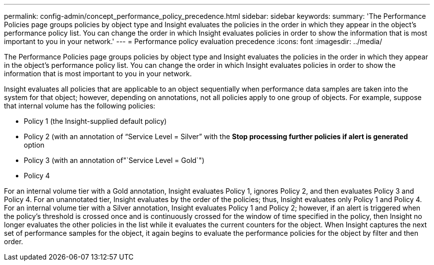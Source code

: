 ---
permalink: config-admin/concept_performance_policy_precedence.html
sidebar: sidebar
keywords: 
summary: 'The Performance Policies page groups policies by object type and Insight evaluates the policies in the order in which they appear in the object’s performance policy list. You can change the order in which Insight evaluates policies in order to show the information that is most important to you in your network.'
---
= Performance policy evaluation precedence
:icons: font
:imagesdir: ../media/

[.lead]
The Performance Policies page groups policies by object type and Insight evaluates the policies in the order in which they appear in the object's performance policy list. You can change the order in which Insight evaluates policies in order to show the information that is most important to you in your network.

Insight evaluates all policies that are applicable to an object sequentially when performance data samples are taken into the system for that object; however, depending on annotations, not all policies apply to one group of objects. For example, suppose that internal volume has the following policies:

* Policy 1 (the Insight-supplied default policy)
* Policy 2 (with an annotation of "`Service Level = Silver`" with the *Stop processing further policies if alert is generated* option
* Policy 3 (with an annotation of"`Service Level = Gold`")
* Policy 4

For an internal volume tier with a Gold annotation, Insight evaluates Policy 1, ignores Policy 2, and then evaluates Policy 3 and Policy 4. For an unannotated tier, Insight evaluates by the order of the policies; thus, Insight evaluates only Policy 1 and Policy 4. For an internal volume tier with a Silver annotation, Insight evaluates Policy 1 and Policy 2; however, if an alert is triggered when the policy's threshold is crossed once and is continuously crossed for the window of time specified in the policy, then Insight no longer evaluates the other policies in the list while it evaluates the current counters for the object. When Insight captures the next set of performance samples for the object, it again begins to evaluate the performance policies for the object by filter and then order.
